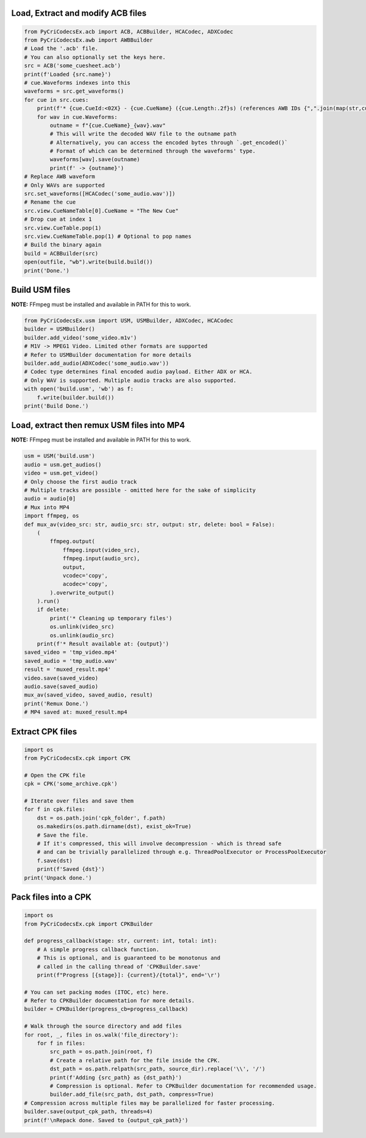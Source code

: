 Load, Extract and modify ACB files
---------------------------

.. code-block:: python

    from PyCriCodecsEx.acb import ACB, ACBBuilder, HCACodec, ADXCodec
    from PyCriCodecsEx.awb import AWBBuilder
    # Load the '.acb' file.
    # You can also optionally set the keys here.
    src = ACB('some_cuesheet.acb')
    print(f'Loaded {src.name}')
    # cue.Waveforms indexes into this
    waveforms = src.get_waveforms() 
    for cue in src.cues:
        print(f'* {cue.CueId:<02X} - {cue.CueName} ({cue.Length:.2f}s) (references AWB IDs {",".join(map(str,cue.Waveforms))})')
        for wav in cue.Waveforms:
            outname = f"{cue.CueName}_{wav}.wav"
            # This will write the decoded WAV file to the outname path
            # Alternatively, you can access the encoded bytes through `.get_encoded()`
            # Format of which can be determined through the waveforms' type.            
            waveforms[wav].save(outname)
            print(f' -> {outname}')
    # Replace AWB waveform
    # Only WAVs are supported
    src.set_waveforms([HCACodec('some_audio.wav')])
    # Rename the cue
    src.view.CueNameTable[0].CueName = "The New Cue"
    # Drop cue at index 1
    src.view.CueTable.pop(1)
    src.view.CueNameTable.pop(1) # Optional to pop names
    # Build the binary again
    build = ACBBuilder(src)
    open(outfile, "wb").write(build.build())
    print('Done.')

Build USM files
---------------------------
**NOTE:** FFmpeg must be installed and available in PATH for this to work.

.. code-block:: python

    from PyCriCodecsEx.usm import USM, USMBuilder, ADXCodec, HCACodec
    builder = USMBuilder()
    builder.add_video('some_video.m1v')
    # M1V -> MPEG1 Video. Limited other formats are supported
    # Refer to USMBuilder documentation for more details
    builder.add_audio(ADXCodec('some_audio.wav'))
    # Codec type determines final encoded audio payload. Either ADX or HCA.
    # Only WAV is supported. Multiple audio tracks are also supported.
    with open('build.usm', 'wb') as f:
        f.write(builder.build())
    print('Build Done.')

Load, extract then remux USM files into MP4
---------------------------
**NOTE:** FFmpeg must be installed and available in PATH for this to work.

.. code-block:: python

    usm = USM('build.usm')
    audio = usm.get_audios()
    video = usm.get_video()
    # Only choose the first audio track
    # Multiple tracks are possible - omitted here for the sake of simplicity
    audio = audio[0]
    # Mux into MP4
    import ffmpeg, os
    def mux_av(video_src: str, audio_src: str, output: str, delete: bool = False):
        (        
            ffmpeg.output(
                ffmpeg.input(video_src), 
                ffmpeg.input(audio_src),
                output, 
                vcodec='copy',
                acodec='copy',
            ).overwrite_output()
        ).run()
        if delete:
            print('* Cleaning up temporary files')        
            os.unlink(video_src)
            os.unlink(audio_src)
        print(f'* Result available at: {output}')
    saved_video = 'tmp_video.mp4'
    saved_audio = 'tmp_audio.wav'
    result = 'muxed_result.mp4'
    video.save(saved_video)
    audio.save(saved_audio)
    mux_av(saved_video, saved_audio, result)
    print('Remux Done.')
    # MP4 saved at: muxed_result.mp4

Extract CPK files
---------------------------

.. code-block:: python

    import os
    from PyCriCodecsEx.cpk import CPK
    
    # Open the CPK file
    cpk = CPK('some_archive.cpk')

    # Iterate over files and save them
    for f in cpk.files:
        dst = os.path.join('cpk_folder', f.path)
        os.makedirs(os.path.dirname(dst), exist_ok=True)
        # Save the file.
        # If it's compressed, this will involve decompression - which is thread safe
        # and can be trivially parallelized through e.g. ThreadPoolExecutor or ProcessPoolExecutor
        f.save(dst)
        print(f'Saved {dst}')
    print('Unpack done.')

Pack files into a CPK
---------------------------

.. code-block:: python
    
    import os
    from PyCriCodecsEx.cpk import CPKBuilder

    def progress_callback(stage: str, current: int, total: int):
        # A simple progress callback function.
        # This is optional, and is guaranteed to be monotonus and
        # called in the calling thread of 'CPKBuilder.save'        
        print(f"Progress [{stage}]: {current}/{total}", end='\r')
    
    # You can set packing modes (ITOC, etc) here.
    # Refer to CPKBuilder documentation for more details.
    builder = CPKBuilder(progress_cb=progress_callback)
    
    # Walk through the source directory and add files
    for root, _, files in os.walk('file_directory'):
        for f in files:
            src_path = os.path.join(root, f)
            # Create a relative path for the file inside the CPK.
            dst_path = os.path.relpath(src_path, source_dir).replace('\\', '/')
            print(f'Adding {src_path} as {dst_path}')
            # Compression is optional. Refer to CPKBuilder documentation for recommended usage.
            builder.add_file(src_path, dst_path, compress=True)
    # Compression across multiple files may be parallelized for faster processing.
    builder.save(output_cpk_path, threads=4)
    print(f'\nRepack done. Saved to {output_cpk_path}')